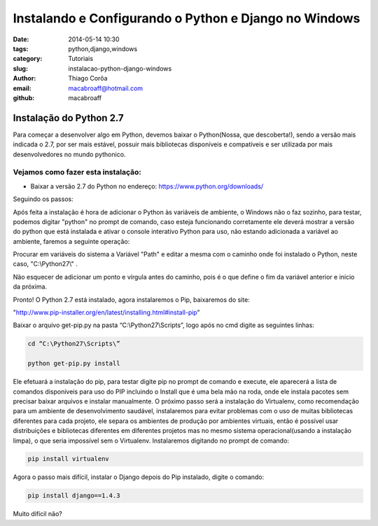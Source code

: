 Instalando e Configurando o Python e Django no Windows
######################################################
:date: 2014-05-14 10:30
:tags: python,django,windows
:category: Tutoriais
:slug: instalacao-python-django-windows
:author: Thiago Corôa
:email:  macabroaff@hotmail.com
:github: macabroaff

=========================
Instalação do Python 2.7
=========================

Para começar a desenvolver algo em Python, devemos baixar o Python(Nossa, que descoberta!), 
sendo a versão mais indicada o 2.7, por ser mais estável, possuir mais bibliotecas disponíveis
e compatíveis e ser utilizada por mais desenvolvedores no mundo pythonico.


Vejamos como fazer esta instalação:
-----------------------------------

- Baixar a versão 2.7 do Python no endereço: https://www.python.org/downloads/


.. image:: images/macabroaff/1.png
   :alt: Escolhendo a versão a ser instalada

Seguindo os passos:

.. image:: images/macabroaff/2.png
   :alt: Instalar para todos os usuários

.. image:: images/macabroaff/3.png
   :alt: O diretório padrão Python27(evitando pontuação ou caracteres distintos)

.. image:: images/macabroaff/4.png
   :alt: Instale todo o conteúdo, nunca se sabe quando irá precisar de algo

Após feita a instalação é hora de adicionar o Python às variáveis de ambiente, o Windows não o faz sozinho, para testar, podemos digitar "python" no prompt de comando, caso esteja funcionando corretamente ele deverá mostrar a versão do python que está instalada e ativar o console interativo Python para uso, não estando adicionada a variável ao ambiente, faremos a seguinte operação:

.. image:: images/macabroaff/5.png
	:alt: Adicionando Variável de Ambiente

Procurar em variáveis do sistema a Variável "Path" e editar a mesma com o caminho onde foi instalado o Python, neste caso, "C:\\Python27\\" .

Não esquecer de adicionar um ponto e vírgula antes do caminho, pois é o que define o fim da variável anterior e início da próxima.

.. image:: images/macabroaff/6.png
	:alt: Editando a Variável Path


Pronto! O Python 2.7 está instalado, agora instalaremos o Pip, baixaremos do site:

"http://www.pip-installer.org/en/latest/installing.html#install-pip"

Baixar o arquivo get-pip.py na pasta “C:\\Python27\\Scripts”, logo após no cmd digite as seguintes linhas:


.. code-block:: python

    cd “C:\Python27\Scripts\”
    
    python get-pip.py install


Ele efetuará a instalação do pip, para testar digite pip no prompt de comando e execute, ele aparecerá a lista de comandos disponíveis para uso do PIP incluindo o Install que é uma bela mão na roda, onde ele instala pacotes sem precisar baixar arquivos e instalar manualmente.
O próximo passo será a instalação do Virtualenv, como recomendação para um ambiente de desenvolvimento saudável, instalaremos para evitar problemas com o uso de muitas bibliotecas diferentes para cada projeto, ele separa os ambientes de produção por ambientes virtuais, então é possível usar distribuições e bibliotecas diferentes em diferentes projetos mas no mesmo sistema operacional(usando a instalação limpa), o que seria impossível sem o Virtualenv.
Instalaremos digitando no prompt de comando:



.. code-block:: python

    pip install virtualenv

Agora o passo mais difícil, instalar o Django depois do Pip instalado, digite o comando:




.. code-block:: python

    pip install django==1.4.3

Muito difícil não?



					

